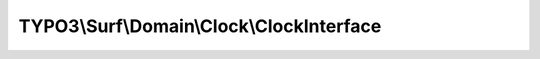 ------------------------------------------
TYPO3\\Surf\\Domain\\Clock\\ClockInterface
------------------------------------------

.. php:namespace: TYPO3\\Surf\\Domain\\Clock

.. php:interface:: ClockInterface

    .. php:method:: currentTime()

        :returns: int

    .. php:method:: stringToTime($string, $time = null)

        :type $string: string
        :param $string:
        :type $time: int
        :param $time:
        :returns: int

    .. php:method:: createTimestampFromFormat($format, $time)

        :type $format: string
        :param $format:
        :type $time: string
        :param $time:
        :returns: int
